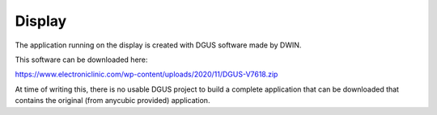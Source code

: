 *******
Display
*******

The application running on the display is created with DGUS software made by DWIN.

This software can be downloaded here:

https://www.electroniclinic.com/wp-content/uploads/2020/11/DGUS-V7618.zip

At time of writing this, there is no usable DGUS project to build a complete application
that can be downloaded that contains the original (from anycubic provided) application.